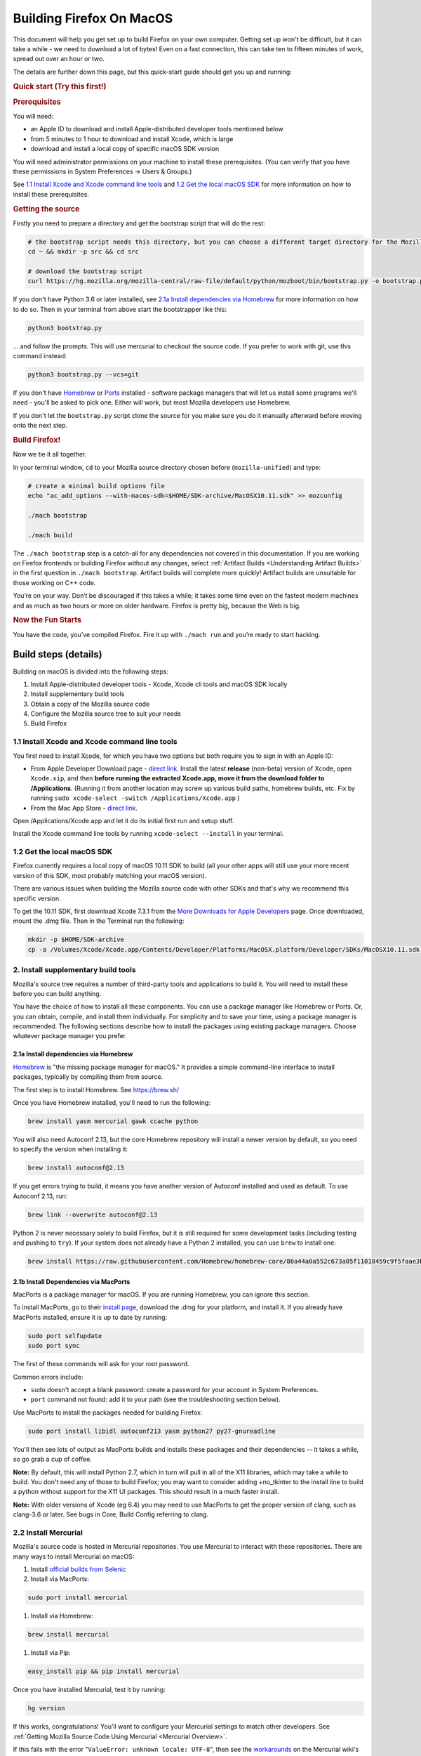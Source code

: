 Building Firefox On MacOS
=========================

This document will help you get set up to build Firefox on your own
computer. Getting set up won't be difficult, but it can take a while -
we need to download a lot of bytes! Even on a fast connection, this can
take ten to fifteen minutes of work, spread out over an hour or two.

The details are further down this page, but this quick-start guide
should get you up and running:

.. rubric:: Quick start (Try this first!)
   :name: Quick_start_Try_this_first!

.. rubric:: Prerequisites
   :name: Prerequisites

You will need:

-  an Apple ID to download and install Apple-distributed developer tools
   mentioned below
-  from 5 minutes to 1 hour to download and install Xcode, which is
   large
-  download and install a local copy of specific macOS SDK version

You will need administrator permissions on your machine to install these
prerequisites. (You can verify that you have these permissions in System
Preferences -> Users & Groups.)

See `1.1 Install Xcode and Xcode command line tools <#xcode>`_ and `1.2
Get the local macOS SDK <#macossdk>`_ for more information on how to
install these prerequisites.

.. rubric:: Getting the source
   :name: Getting_the_source
   :class: heading-tertiary

Firstly you need to prepare a directory and get the bootstrap script
that will do the rest:

.. code-block:: shell

    # the bootstrap script needs this directory, but you can choose a different target directory for the Mozilla code later
    cd ~ && mkdir -p src && cd src

    # download the bootstrap script
    curl https://hg.mozilla.org/mozilla-central/raw-file/default/python/mozboot/bin/bootstrap.py -o bootstrap.py

If you don't have Python 3.6 or later installed, see `2.1a Install dependencies
via Homebrew <#install-via-homebrew>`_ for more information on how to do so.
Then in your terminal from above start the bootstrapper like this:

.. code-block:: shell

    python3 bootstrap.py

... and follow the prompts. This will use mercurial to checkout the
source code. If you prefer to work with git, use this command instead:

.. code-block:: shell

    python3 bootstrap.py --vcs=git

If you don't have `Homebrew <https://brew.sh/>`_ or
`Ports <https://www.macports.org/>`_ installed - software package
managers that will let us install some programs we'll need - you'll be
asked to pick one. Either will work, but most Mozilla developers use
Homebrew.

If you don't let the ``bootstrap.py`` script clone the source for you
make sure you do it manually afterward before moving onto the next step.

.. rubric:: Build Firefox!
   :name: Build_Firefox!
   :class: heading-tertiary highlight-spanned

Now we tie it all together.

In your terminal window, ``cd`` to your Mozilla source directory chosen
before (``mozilla-unified``) and type:

.. code-block:: shell

    # create a minimal build options file
    echo "ac_add_options --with-macos-sdk=$HOME/SDK-archive/MacOSX10.11.sdk" >> mozconfig

    ./mach bootstrap

    ./mach build

The ``./mach bootstrap`` step is a catch-all for any dependencies not
covered in this documentation. If you are working on Firefox frontends
or building Firefox without any changes, select :ref:`Artifact Builds
<Understanding Artifact Builds>` in
the first question in ``./mach bootstrap``.  Artifact builds will
complete more quickly!  Artifact builds are unsuitable for those working
on C++ code.

You’re on your way. Don’t be discouraged if this takes a while; it takes
some time even on the fastest modern machines and as much as two hours
or more on older hardware. Firefox is pretty big, because the Web is
big.

.. rubric:: Now the Fun Starts
   :name: Now_the_Fun_Starts
   :class: heading-tertiary

You have the code, you’ve compiled Firefox. Fire it up with
``./mach run`` and you’re ready to start hacking.

Build steps (details)
---------------------

Building on macOS is divided into the following steps:

#. Install Apple-distributed developer tools - Xcode, Xcode cli tools
   and macOS SDK locally
#. Install supplementary build tools
#. Obtain a copy of the Mozilla source code
#. Configure the Mozilla source tree to suit your needs
#. Build Firefox


.. _xcode:

1.1 Install Xcode and Xcode command line tools
~~~~~~~~~~~~~~~~~~~~~~~~~~~~~~~~~~~~~~~~~~~~~~

You first need to install Xcode, for which you have two options but both
require you to sign in with an Apple ID:

-  From Apple Developer Download page - `direct
   link <https://developer.apple.com/download/release/>`_. Install the
   latest **release** (non-beta) version of Xcode, open ``Xcode.xip``,
   and then **before** **running the extracted Xcode.app, move it from
   the download folder to /Applications**. (Running it from another
   location may screw up various build paths, homebrew builds, etc. Fix
   by running ``sudo xcode-select -switch /Applications/Xcode.app`` )
-  From the Mac App Store - `direct
   link <https://apps.apple.com/us/app/xcode>`_.

Open /Applications/Xcode.app and let it do its initial first run and
setup stuff.

Install the Xcode command line tools by
running \ ``xcode-select --install`` in your terminal.

.. _macossdk:

1.2 Get the local macOS SDK
~~~~~~~~~~~~~~~~~~~~~~~~~~~

Firefox currently requires a local copy of macOS 10.11 SDK to build (all
your other apps will still use your more recent version of this SDK,
most probably matching your macOS version).

There are various issues when building the Mozilla source code with
other SDKs and that's why we recommend this specific version.

To get the 10.11 SDK, first download Xcode 7.3.1 from the `More
Downloads for Apple
Developers <https://developer.apple.com/download/more/>`_ page. Once
downloaded, mount the .dmg file. Then in the Terminal run the following:

.. code-block:: shell

    mkdir -p $HOME/SDK-archive
    cp -a /Volumes/Xcode/Xcode.app/Contents/Developer/Platforms/MacOSX.platform/Developer/SDKs/MacOSX10.11.sdk $HOME/SDK-archive/MacOSX10.11.sdk

2. Install supplementary build tools
~~~~~~~~~~~~~~~~~~~~~~~~~~~~~~~~~~~~

Mozilla's source tree requires a number of third-party tools and
applications to build it. You will need to install these before you can
build anything.

You have the choice of how to install all these components. You can use
a package manager like Homebrew or Ports. Or, you can obtain, compile,
and install them individually. For simplicity and to save your time,
using a package manager is recommended. The following sections describe
how to install the packages using existing package managers. Choose
whatever package manager you prefer.

.. _install-via-homebrew:

2.1a Install dependencies via Homebrew
^^^^^^^^^^^^^^^^^^^^^^^^^^^^^^^^^^^^^^

`Homebrew <http://brew.sh/>`_ is "the missing package manager for
macOS." It provides a simple command-line interface to install packages,
typically by compiling them from source.

The first step is to install Homebrew. See https://brew.sh/

Once you have Homebrew installed, you'll need to run the following:

.. code-block:: shell

    brew install yasm mercurial gawk ccache python

You will also need Autoconf 2.13, but the core Homebrew repository will
install a newer version by default, so you need to specify the version
when installing it:

.. code-block:: shell

    brew install autoconf@2.13

If you get errors trying to build, it means you have another version of
Autoconf installed and used as default. To use Autoconf 2.13, run:

.. code-block:: shell

    brew link --overwrite autoconf@2.13

Python 2 is never necessary solely to build Firefox, but it is still required
for some development tasks (including testing and pushing to ``try``). If your
system does not already have a Python 2 installed, you can use ``brew`` to
install one:

.. code-block:: shell

    brew install https://raw.githubusercontent.com/Homebrew/homebrew-core/86a44a0a552c673a05f11018459c9f5faae3becc/Formula/python@2.rb

2.1b Install Dependencies via MacPorts
^^^^^^^^^^^^^^^^^^^^^^^^^^^^^^^^^^^^^^

MacPorts is a package manager for macOS. If you are running Homebrew,
you can ignore this section.

To install MacPorts, go to their `install
page <http://www.macports.org/install.php>`_, download the .dmg for
your platform, and install it. If you already have MacPorts installed,
ensure it is up to date by running:

.. code::

    sudo port selfupdate
    sudo port sync

The first of these commands will ask for your root password.

Common errors include:

-  ``sudo`` doesn't accept a blank password: create a password for your
   account in System Preferences.
-  ``port`` command not found: add it to your path (see the
   troubleshooting section below).

Use MacPorts to install the packages needed for building Firefox:

.. code::

    sudo port install libidl autoconf213 yasm python27 py27-gnureadline

You'll then see lots of output as MacPorts builds and installs these
packages and their dependencies -- it takes a while, so go grab a cup of
coffee.

**Note:** By default, this will install Python 2.7, which in turn will
pull in all of the X11 libraries, which may take a while to build. You
don't need any of those to build Firefox; you may want to consider
adding +no\_tkinter to the install line to build a python without
support for the X11 UI packages. This should result in a much faster
install.

**Note:** With older versions of Xcode (eg 6.4) you may need to use
MacPorts to get the proper version of clang, such as clang-3.6 or later.
See bugs in Core, Build Config referring to clang.

2.2 Install Mercurial
~~~~~~~~~~~~~~~~~~~~~

Mozilla's source code is hosted in Mercurial repositories. You use
Mercurial to interact with these repositories. There are many ways to
install Mercurial on macOS:

#. Install `official builds from
   Selenic <http://mercurial.selenic.com/>`_
#. Install via MacPorts:

.. code-block:: shell

       sudo port install mercurial

#. Install via Homebrew:

.. code-block:: shell

       brew install mercurial

#. Install via Pip:

.. code-block:: shell

       easy_install pip && pip install mercurial

Once you have installed Mercurial, test it by running:

.. code-block:: shell

    hg version

If this works, congratulations! You'll want to configure your Mercurial
settings to match other developers. See :ref:`Getting Mozilla Source Code
Using Mercurial <Mercurial Overview>`.

If this fails with the error "``ValueError: unknown locale: UTF-8``",
then see the
`workarounds <http://www.selenic.com/mercurial/wiki/index.cgi/UnixInstall#head-1c10f216d5b9ccdcb2613ea37d407eb45f22a394>`_
on the Mercurial wiki's Unix Install page.

When trying to clone a repository you may get an HTTP 500 error
(internal server error). This seems to be due to something that Mac
Mercurial sends to the server (it's been observed both with MacPort and
selenic.com Mercurial binaries). Try restarting your shell, your
computer, or reinstall Mercurial (in that order), then report back here
what worked, please.

3. Obtain a copy of the Mozilla source code
~~~~~~~~~~~~~~~~~~~~~~~~~~~~~~~~~~~~~~~~~~~

You may want to read :ref:`Getting Mozilla Source Code
Using Mercurial <Mercurial Overview>` for the
complete instructions.

If you are interested in Firefox development only then run the following
command, which will create a new directory, ``mozilla-central``, in the
current one with the contents of the remote repository.

Below command will take many minutes to run, as it will be copying a
couple hundred megabytes of data over the internet.

.. code::

    hg clone https://hg.mozilla.org/mozilla-central/
    cd mozilla-central

(If you are building Firefox for Android, you should now return to the
`Android build instructions <https://wiki.mozilla.org/Mobile/Fennec/Android#Mac_OS_X>`_.)

4. Configure the build options
~~~~~~~~~~~~~~~~~~~~~~~~~~~~~~

In your checked out source tree create a new file, ``mozconfig``, which
will contain your build options. For more on this file, see `Configuring
Build Options <https://developer.mozilla.org/en/Configuring_Build_Options>`_.

To get started quickly, create the file with the following contents:

.. code::

    # Define where build files should go. This places them in the directory
    # "obj-ff-dbg" under the current source directory
    mk_add_options MOZ_OBJDIR=@TOPSRCDIR@/obj-ff-dbg

    # Enable debug builds
    ac_add_options --enable-debug

    # Use the local copy of specific version of macOS SDK compatible with Mozilla source code
    ac_add_options --with-macos-sdk=$HOME/SDK-archive/MacOSX10.11.sdk

Firefox no longer builds with gcc 4.8 or earlier, but the build system
should automatically select clang if it is available in the PATH. If
that is not the case, you need to set CC and CXX. For instance, if you
installed Clang 9 via Homebrew, then you need to have this in your
``mozconfig``:

.. code::

    CC=clang-9
    CXX=clang++-9

If you installed Autoconf 2.13 with the Homebrew recipe linked above,
you may need to add the following to your ``mozconfig``:

.. code::

    mk_add_options AUTOCONF=/usr/local/Cellar/autoconf@2.13/2.13/bin/autoconf213

5. Build
~~~~~~~~

Once you have your ``mozconfig`` file in place, you should be able to
build!

.. code-block:: shell

    ./mach build

If the build step works, you should be able to find the built
application inside ``obj-ff-dbg/dist/``. If building the browser with
``--enable-debug``, the name of the application is ``NightlyDebug.app``.
To launch the application, try running the following:

.. code-block:: shell

    ./mach run

**Note:** The compiled application may also be named after the branch
you're building; for example, if you changed these instructions to fetch
the ``mozilla-1.9.2`` branch, the application will be named
``Namoroka.app`` or ``NamorokaDebug.app``.

Hardware requirements
---------------------

There are no specific hardware requirements, provided that the hardware
accommodates all of the `software <#Software_Requirements>`_ required
to build Firefox. Firefox can take a long time to build, so more CPU,
more RAM and lots of fast disks are always recommended.

-  **Processor:** Intel CPUs are required. Building for PowerPC chips is
   not supported.
-  **Memory:** 2GB RAM minimum, 8GB recommended.
-  **Disk Space:** At least 30GB of free disk space.

Software requirements
---------------------

-  **Operating System:** Mac OS X 10.9 or later. It is advisable to
   upgrade to the latest “point” release by running Software Update,
   found in the Apple menu. You will need administrative privileges to
   set up your development environment
-  **Development Environment:** Xcode. You can obtain from the App
   Store.
-  **Package Management:** Either
   *`MacPorts <http://www.macports.org/>`_* or Homebrew.

These options are specific to Mozilla builds for macOS. For a more
general overview of build options and the ``mozconfig`` file, see
`Configuring Build Options <https://developer.mozilla.org/en/Configuring_Build_Options>`_. For
specific information on configuring to build a universal binary, see
`Mac OS X Universal Binaries <https://developer.mozilla.org/en/Mac_OS_X_Universal_Binaries>`_.

-  **Compiler:** Firefox releases are no longer built with gcc-4.8 or
   earlier. A recent copy of clang is needed.

   -  There are some options on where to get clang:

      -  Newer versions of Xcode. The one in Xcode 7.0 or newer and the
         open source 3.6 release should work.
         (Xcode 6.4 is based on pre-release of clang 3.6, that doesn't
         match to requirement.)
      -  Following the instructions in the `clang
         website <http://clang.llvm.org/get_started.html>`_ for
         information on how to get it.
      -  Using some of the package managers (see above).

   -  Once clang is installed, make sure it is on the PATH and configure
      should use it.

The following options, specified with ``ac_add_options``, are lines that
are intended to be added to your ``mozconfig`` file.

-  macOS **SDK:** This selects the version of the system headers and
   libraries to build against, ensuring that the product you build will
   be able to run on older systems with less complete APIs available.
   Selecting an SDK with this option overrides the default headers and
   libraries in ``/usr/include``, ``/usr/lib``, and ``/System/Library``.
   Mac macOS SDKs are installed in ``/Developer/SDKs`` during the `Xcode
   installation <#Software_Requirements>`_ by selecting the **Cross
   Development** category in the installer’s **Customize** screen.

.. code-block:: shell

       ac_add_options --with-macos-sdk=/path/to/SDK

   Official trunk builds use ``/Developer/SDKs/MacOSX10.11.sdk``. Check
   ```build/macosx/universal/mozconfig.common`` <https://dxr.mozilla.org/mozilla-central/source/build/macosx/cross-mozconfig.common#23>`_
   for the SDK version used for official builds of any particular source
   release.

   Applications built against a particular SDK will usually run on
   earlier versions of Mac macOS as long as they are careful not to use
   features or frameworks only available on later versions. Note that
   some frameworks (notably AppKit) behave differently at runtime
   depending on which SDK was used at build time. This may be the source
   of bugs that only appear on certain platforms or in certain builds.

For macOS builds, defines are set up as follows:

-  ``XP_MACOSX`` is defined
-  ``XP_UNIX`` is defined
-  ``XP_MAC`` is **not** defined. ``XP_MAC`` is obsolete and has been
   removed from the source tree (see {{ Bug(281889) }}). It was used for
   CFM (non-Mach-O) builds for the classic (pre-X) Mac OS.

This requires care when writing code for Unix platforms that exclude
Mac:

.. code-block:: shell

    #if defined(XP_UNIX) && !defined(XP_MACOSX)

Troubleshooting
---------------

-  **If configure (or generally building with clang) fails with
   ``fatal error: 'stdio.h' file not found``:** Make sure the Xcode
   command line tools are installed by running.
   ``xcode-select --install``. [jgilbert] found this necessary during an
   install for 10.9.
-  **For inexplicable errors in the configure phase:** Review all
   modifications of your PATH in .bash\_profile, .bash\_rc or whatever
   configuration file you're using for your chosen shell. Removing all
   modifications and then re-adding them one-by-one can narrow down
   problems.

